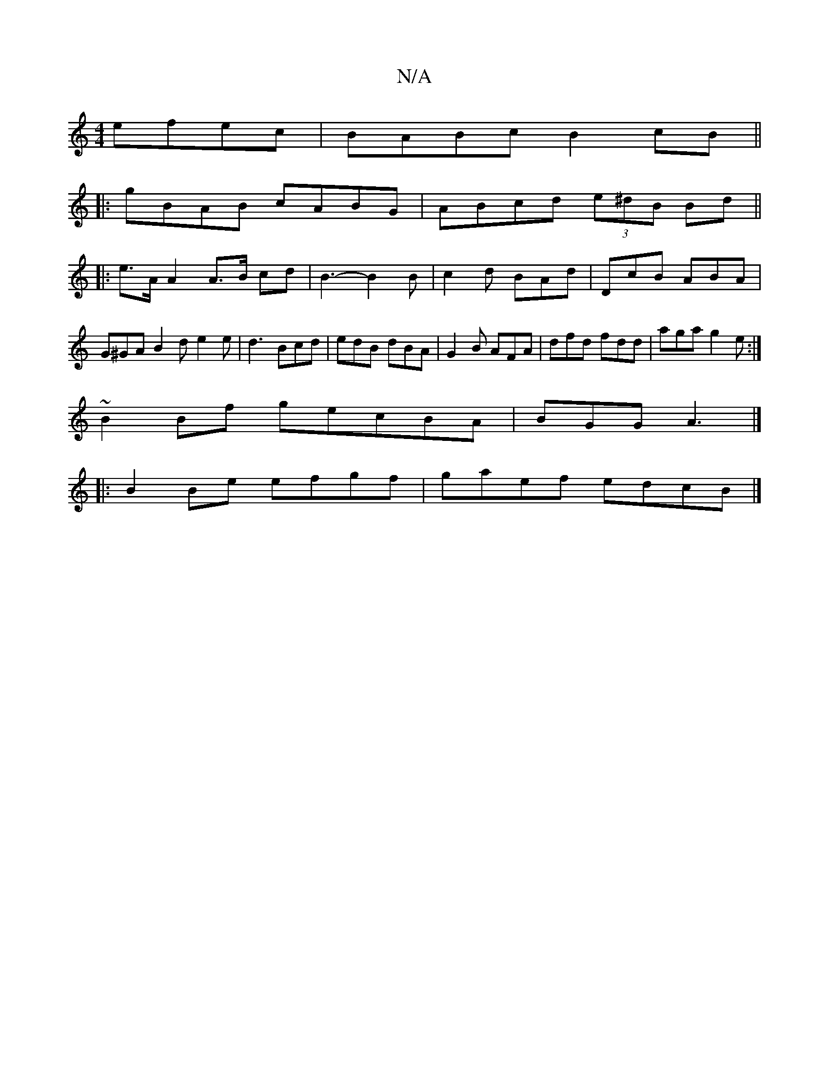 X:1
T:N/A
M:4/4
R:N/A
K:Cmajor
 efec | BABc B2cB ||
|: gBAB cABG | ABcd (3e^dB Bd ||
|: e>A A2 A>B cd|B3-B2 B | c2d BAd|DcB ABA|G^GA B2d e2 e|d3 Bcd|edB dBA|G2B AFA|dfd fdd|aga g2e:|
~B2Bf gecBA|BGG1 A3|]
|:B2 Be efgf| gaef edcB |]